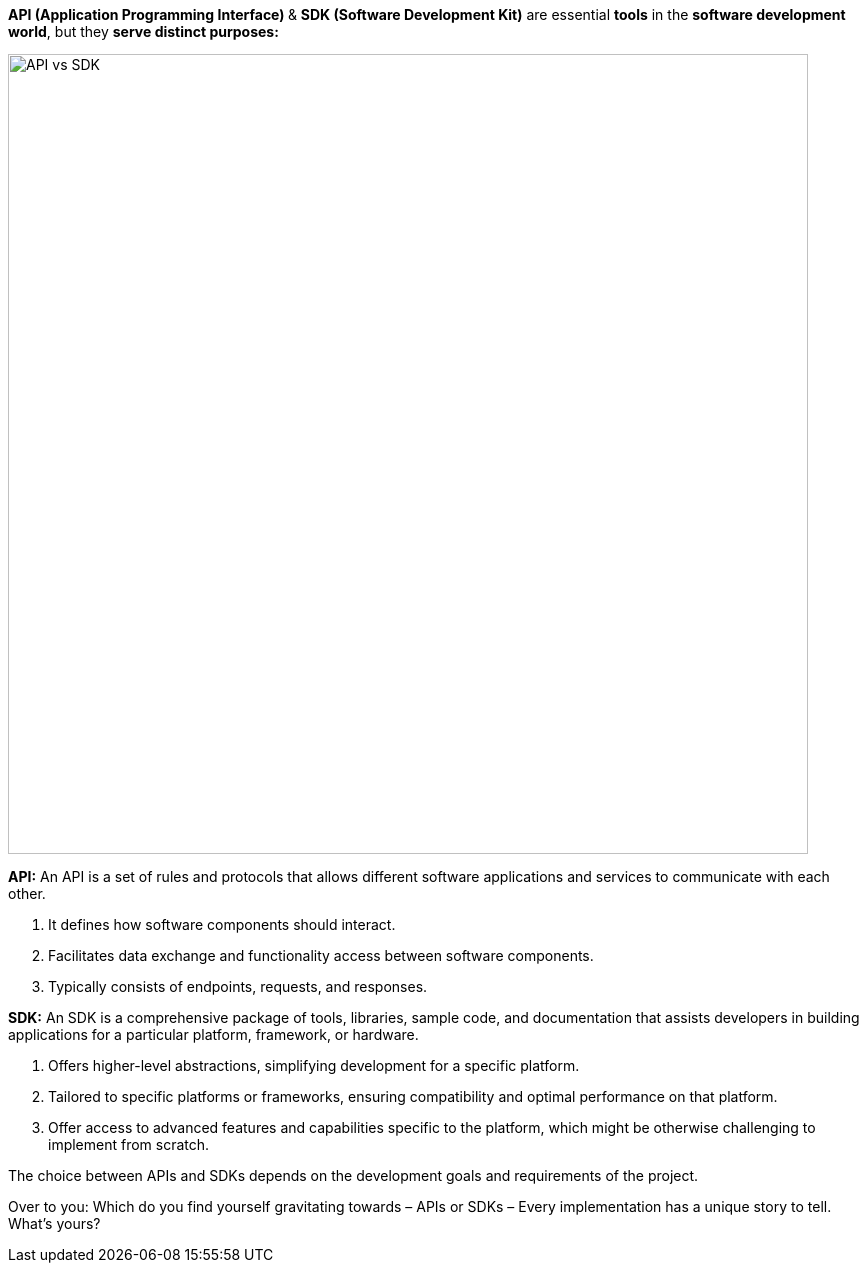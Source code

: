 **API (Application Programming Interface) **& *SDK (Software Development Kit)* are essential *tools* in the *software development world*, but they *serve distinct purposes:*

image::API-vs-SDK[width = 800]

*API:* An API is a set of rules and protocols that allows different software applications and services to communicate with each other.

1. It defines how software components should interact.
2. Facilitates data exchange and functionality access between software components.
3. Typically consists of endpoints, requests, and responses.

*SDK:* An SDK is a comprehensive package of tools, libraries, sample code, and documentation that assists developers in building applications for a particular platform, framework, or hardware.

1. Offers higher-level abstractions, simplifying development for a specific platform.
2. Tailored to specific platforms or frameworks, ensuring compatibility and optimal performance on that platform.
3. Offer access to advanced features and capabilities specific to the platform, which might be otherwise challenging to implement from scratch.

The choice between APIs and SDKs depends on the development goals and requirements of the project.

Over to you: Which do you find yourself gravitating towards – APIs or SDKs – Every implementation has a unique story to tell. What's yours?


